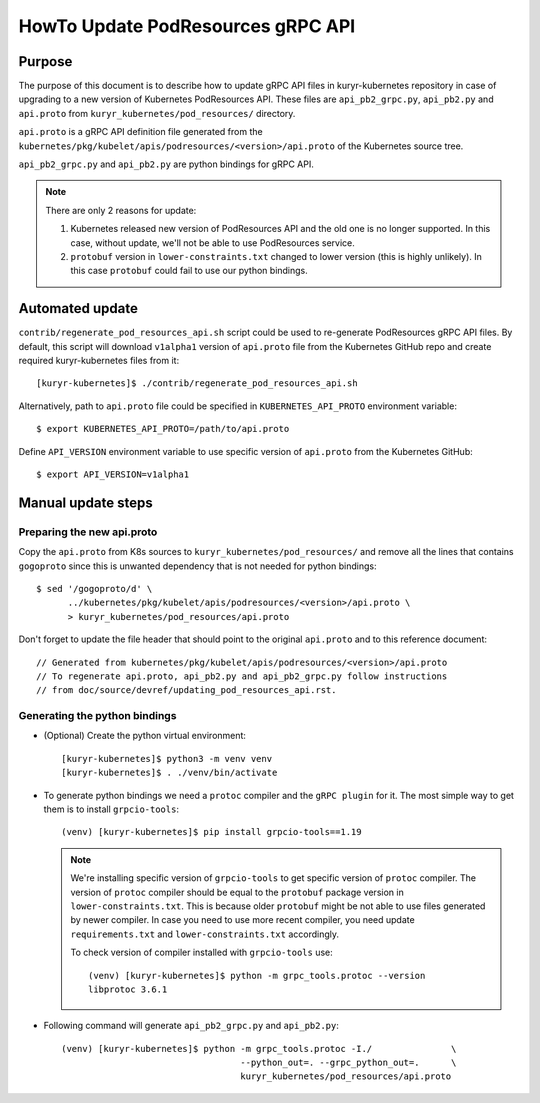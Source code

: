..
      This work is licensed under a Creative Commons Attribution 3.0 Unported
      License.

      http://creativecommons.org/licenses/by/3.0/legalcode

      Convention for heading levels in Neutron devref:
      =======  Heading 0 (reserved for the title in a document)
      -------  Heading 1
      ~~~~~~~  Heading 2
      +++++++  Heading 3
      '''''''  Heading 4
      (Avoid deeper levels because they do not render well.)

==================================
HowTo Update PodResources gRPC API
==================================


Purpose
-------
The purpose of this document is to describe how to update gRPC API files in
kuryr-kubernetes repository in case of upgrading to a new version of Kubernetes
PodResources API. These files are ``api_pb2_grpc.py``, ``api_pb2.py`` and
``api.proto`` from ``kuryr_kubernetes/pod_resources/`` directory.

``api.proto`` is a gRPC API definition file generated from the
``kubernetes/pkg/kubelet/apis/podresources/<version>/api.proto`` of the
Kubernetes source tree.

``api_pb2_grpc.py`` and ``api_pb2.py`` are python bindings for gRPC API.

.. note::

   There are only 2 reasons for update:

   #. Kubernetes released new version of PodResources API and the old one is no
      longer supported. In this case, without update, we'll not be able to use
      PodResources service.

   #. ``protobuf`` version in ``lower-constraints.txt`` changed to lower
      version (this is highly unlikely). In this case ``protobuf`` could fail
      to use our python bindings.

Automated update
----------------
``contrib/regenerate_pod_resources_api.sh`` script could be used to re-generate
PodResources gRPC API files. By default, this script will download ``v1alpha1``
version of ``api.proto`` file from the Kubernetes GitHub repo and create
required kuryr-kubernetes files from it::

  [kuryr-kubernetes]$ ./contrib/regenerate_pod_resources_api.sh

Alternatively, path to ``api.proto`` file could be specified in
``KUBERNETES_API_PROTO`` environment variable::

  $ export KUBERNETES_API_PROTO=/path/to/api.proto

Define ``API_VERSION`` environment variable to use specific version of
``api.proto`` from the Kubernetes GitHub::

  $ export API_VERSION=v1alpha1

Manual update steps
-------------------

Preparing the new api.proto
~~~~~~~~~~~~~~~~~~~~~~~~~~~

Copy the ``api.proto`` from K8s sources to ``kuryr_kubernetes/pod_resources/``
and remove all the lines that contains ``gogoproto`` since this is unwanted
dependency that is not needed for python bindings::

  $ sed '/gogoproto/d' \
        ../kubernetes/pkg/kubelet/apis/podresources/<version>/api.proto \
        > kuryr_kubernetes/pod_resources/api.proto

Don't forget to update the file header that should point to the original
``api.proto`` and to this reference document::

  // Generated from kubernetes/pkg/kubelet/apis/podresources/<version>/api.proto
  // To regenerate api.proto, api_pb2.py and api_pb2_grpc.py follow instructions
  // from doc/source/devref/updating_pod_resources_api.rst.

Generating the python bindings
~~~~~~~~~~~~~~~~~~~~~~~~~~~~~~

* (Optional) Create the python virtual environment::

    [kuryr-kubernetes]$ python3 -m venv venv
    [kuryr-kubernetes]$ . ./venv/bin/activate

* To generate python bindings we need a ``protoc`` compiler and the
  ``gRPC plugin`` for it. The most simple way to get them is to install
  ``grpcio-tools``::

    (venv) [kuryr-kubernetes]$ pip install grpcio-tools==1.19

  .. note::

     We're installing specific version of ``grpcio-tools`` to get specific
     version of ``protoc`` compiler. The version of ``protoc`` compiler should
     be equal to the ``protobuf`` package version in ``lower-constraints.txt``.
     This is because older ``protobuf`` might be not able to use files
     generated by newer compiler. In case you need to use more recent compiler,
     you need update ``requirements.txt`` and ``lower-constraints.txt``
     accordingly.

     To check version of compiler installed with ``grpcio-tools`` use::

       (venv) [kuryr-kubernetes]$ python -m grpc_tools.protoc --version
       libprotoc 3.6.1

* Following command will generate ``api_pb2_grpc.py`` and ``api_pb2.py``::

    (venv) [kuryr-kubernetes]$ python -m grpc_tools.protoc -I./               \
                                      --python_out=. --grpc_python_out=.      \
                                      kuryr_kubernetes/pod_resources/api.proto

